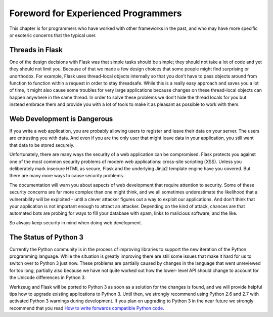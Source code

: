 Foreword for Experienced Programmers
====================================

This chapter is for programmers who have worked with other frameworks in the
past, and who may have more specific or esoteric concerns that the typical
user.

Threads in Flask
----------------

One of the design decisions with Flask was that simple tasks should be simple;
they should not take a lot of code and yet they should not limit you. Because
of that we made a few design choices that some people might find surprising or
unorthodox. For example, Flask uses thread-local objects internally so that
you don’t have to pass objects around from function to function within a
request in order to stay threadsafe. While this is a really easy approach and
saves you a lot of time, it might also cause some troubles for very large
applications because changes on these thread-local objects can happen anywhere
in the same thread. In order to solve these problems we don’t hide the thread
locals for you but instead embrace them and provide you with a lot of tools to
make it as pleasant as possible to work with them.

Web Development is Dangerous
----------------------------

If you write a web application, you are probably allowing users to register
and leave their data on your server.  The users are entrusting you with data.
And even if you are the only user that might leave data in your application,
you still want that data to be stored securely.

Unfortunately, there are many ways the security of a web application can be
compromised.  Flask protects you against one of the most common security
problems of modern web applications: cross-site scripting (XSS).  Unless
you deliberately mark insecure HTML as secure, Flask and the underlying
Jinja2 template engine have you covered.  But there are many more ways to
cause security problems.

The documentation will warn you about aspects of web development that
require attention to security.  Some of these security concerns
are far more complex than one might think, and we all sometimes underestimate
the likelihood that a vulnerability will be exploited - until a clever
attacker figures out a way to exploit our applications.  And don't think
that your application is not important enough to attract an attacker.
Depending on the kind of attack, chances are that automated bots are
probing for ways to fill your database with spam, links to malicious
software, and the like.

So always keep security in mind when doing web development.

The Status of Python 3
----------------------

Currently the Python community is in the process of improving libraries to
support the new iteration of the Python programming language.  While the
situation is greatly improving there are still some issues that make it
hard for us to switch over to Python 3 just now.  These problems are
partially caused by changes in the language that went unreviewed for too
long, partially also because we have not quite worked out how the lower-
level API should change to account for the Unicode differences in Python 3.

Werkzeug and Flask will be ported to Python 3 as soon as a solution for
the changes is found, and we will provide helpful tips how to upgrade
existing applications to Python 3.  Until then, we strongly recommend
using Python 2.6 and 2.7 with activated Python 3 warnings during
development.  If you plan on upgrading to Python 3 in the near future we
strongly recommend that you read `How to write forwards compatible
Python code <http://lucumr.pocoo.org/2011/1/22/forwards-compatible-python/>`_.

